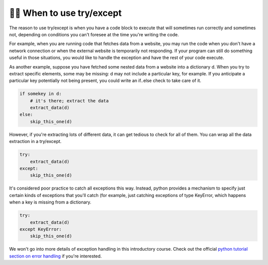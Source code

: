 ..  Copyright (C)  Paul Resnick.  Permission is granted to copy, distribute
    and/or modify this document under the terms of the GNU Free Documentation
    License, Version 1.3 or any later version published by the Free Software
    Foundation; with Invariant Sections being Forward, Prefaces, and
    Contributor List, no Front-Cover Texts, and no Back-Cover Texts.  A copy of
    the license is included in the section entitled "GNU Free Documentation
    License".


👩‍💻 When to use try/except
----------------------------

The reason to use try/except is when you have a code block to execute that will sometimes run correctly and sometimes not, depending on conditions you can't foresee at the time you're writing the code.

For example, when you are running code that fetches data from a website, you may run the code when you don't have a network connection or when the external website is temporarily not responding. If your program can still do something useful in those situations, you would like to handle the exception and have the rest of your code execute.

As another example, suppose you have fetched some nested data from a website into a dictionary d. When you try to extract specific elements, some may be missing: d may not include a particular key, for example. If you anticipate a particular key potentially not being present, you could write an if..else check to take care of it.

.. sourcecode:: python

    if somekey in d:
        # it's there; extract the data
        extract_data(d)
    else:
        skip_this_one(d)

However, if you're extracting lots of different data, it can get tedious to check for all of them. You can wrap all the data extraction in a try/except.

.. sourcecode:: python

    try:
        extract_data(d)
    except:
        skip_this_one(d)

It's considered poor practice to catch all exceptions this way. Instead, python provides a mechanism to specify just certain kinds of exceptions that you'll catch (for example, just catching exceptions of type KeyError, which happens when a key is missing from a dictionary.

.. sourcecode:: python

    try:
        extract_data(d)
    except KeyError:
        skip_this_one(d)

We won't go into more details of exception handling in this introductory course. Check out the official `python tutorial section on error handling <https://docs.python.org/3/tutorial/errors.html>`_ if you're interested.